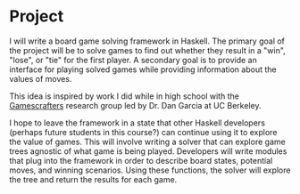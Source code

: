 * Project
I will write a board game solving framework in Haskell. The primary
goal of the project will be to solve games to find out whether they
result in a "win", "lose", or "tie" for the first player. A secondary
goal is to provide an interface for playing solved games while
providing information about the values of moves.

This idea is inspired by work I did while in high school with the
[[http://gamescrafters.berkeley.edu/][Gamescrafters]] research group led by Dr. Dan Garcia at UC Berkeley.

I hope to leave the framework in a state that other Haskell developers
(perhaps future students in this course?) can continue using it to
explore the value of games. This will involve writing a solver that
can explore game trees agnostic of what game is being
played. Developers will write modules that plug into the framework in
order to describe board states, potential moves, and winning
scenarios. Using these functions, the solver will explore the tree and
return the results for each game.
